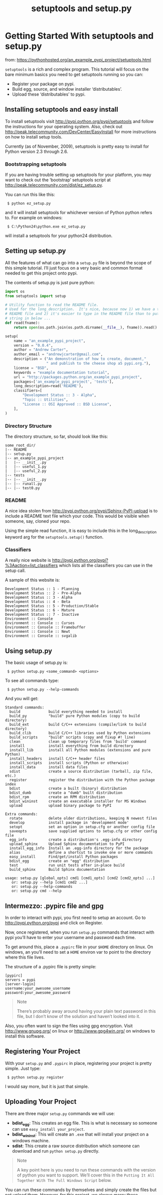 # -*- coding:utf-8 -*-
#+STARTUP: contents indent inlineimages
#+TITLE: setuptools and setup.py

* Getting Started With setuptools and setup.py

from: https://pythonhosted.org/an_example_pypi_project/setuptools.html

=setuptools= is a rich and complex program. This tutorial will focus
on the bare minimum basics you need to get setuptools running so you
can:

- Register your package on pypi.
- Build egg, source, and window installer ‘distributables’.
- Upload these ‘distributables’ to pypi.


** Installing setuptools and easy install

To install setuptools visit http://pypi.python.org/pypi/setuptools and
follow the instructions for your operating system. Also, check out
http://peak.telecommunity.com/DevCenter/EasyInstall for more
instructions on how to install setup tools.

Currently (as of November, 2009), setuptools is pretty easy to install
for Python version 2.3 through 2.6.

*** Bootstrapping setuptools

If you are having trouble setting up setuptools for your platform, you
may want to check out the ‘bootstrap’ setuptools script at
http://peak.telecommunity.com/dist/ez_setup.py.

You can run this like this:

:  $ python ez_setup.py

and it will install setuptools for whichever version of Python python
refers to. For example on windows:

:  $ C:\Python24\python.exe ez_setup.py

will install a setuptools for your python24 distribution.


** Setting up setup.py

All the features of what can go into a =setup.py= file is beyond the
scope of this simple tutorial. I’ll just focus on a very basic and
common format needed to get this project onto pypi.

The contents of setup.py is just pure python:

#+BEGIN_SRC python
  import os
  from setuptools import setup

  # Utility function to read the README file.
  # Used for the long_description.  It's nice, because now 1) we have a top level
  # README file and 2) it's easier to type in the README file than to put a raw
  # string in below ...
  def read(fname):
      return open(os.path.join(os.path.dirname(__file__), fname)).read()

  setup(
      name = "an_example_pypi_project",
      version = "0.0.4",
      author = "Andrew Carter",
      author_email = "andrewjcarter@gmail.com",
      description = ("An demonstration of how to create, document,"
                     " and publish to the cheese shop a5 pypi.org."),
      license = "BSD",
      keywords = "example documentation tutorial",
      url = "http://packages.python.org/an_example_pypi_project",
      packages=['an_example_pypi_project', 'tests'],
      long_description=read('README'),
      classifiers=[
          "Development Status :: 3 - Alpha",
          "Topic :: Utilities",
          "License :: OSI Approved :: BSD License",
      ],
  )
#+END_SRC

*** Directory Structure

The directory structure, so far, should look like this:
#+BEGIN_EXAMPLE
  some_root_dir/
  |-- README
  |-- setup.py
  |-- an_example_pypi_project
  |   |-- __init__.py
  |   |-- useful_1.py
  |   |-- useful_2.py
  |-- tests
  |-- |-- __init__.py
  |-- |-- runall.py
  |-- |-- test0.py
#+END_EXAMPLE

*** README

A nice idea stolen from http://pypi.python.org/pypi/Sphinx-PyPI-upload
is to include a README text file which your code. This would be
visible when someone, say, cloned your repo.

Using the simple read function, it is easy to include this in the
long_description keyword arg for the =setuptools.setup()= function.

*** Classifiers

A really nice website is
http://pypi.python.org/pypi?%3Aaction=list_classifiers which lists all
the classifiers you can use in the setup call.

A sample of this website is:
#+BEGIN_EXAMPLE
  Development Status :: 1 - Planning
  Development Status :: 2 - Pre-Alpha
  Development Status :: 3 - Alpha
  Development Status :: 4 - Beta
  Development Status :: 5 - Production/Stable
  Development Status :: 6 - Mature
  Development Status :: 7 - Inactive
  Environment :: Console
  Environment :: Console :: Curses
  Environment :: Console :: Framebuffer
  Environment :: Console :: Newt
  Environment :: Console :: svgalib
#+END_EXAMPLE


** Using setup.py

The basic usage of setup.py is:

:  $ python setup.py <some_command> <options>

To see all commands type:

:  $ python setup.py --help-commands

And you will get:
#+BEGIN_EXAMPLE
Standard commands:
  build             build everything needed to install
  build_py          "build" pure Python modules (copy to build directory)
  build_ext         build C/C++ extensions (compile/link to build directory)
  build_clib        build C/C++ libraries used by Python extensions
  build_scripts     "build" scripts (copy and fixup #! line)
  clean             clean up temporary files from 'build' command
  install           install everything from build directory
  install_lib       install all Python modules (extensions and pure Python)
  install_headers   install C/C++ header files
  install_scripts   install scripts (Python or otherwise)
  install_data      install data files
  sdist             create a source distribution (tarball, zip file, etc.)
  register          register the distribution with the Python package index
  bdist             create a built (binary) distribution
  bdist_dumb        create a "dumb" built distribution
  bdist_rpm         create an RPM distribution
  bdist_wininst     create an executable installer for MS Windows
  upload            upload binary package to PyPI

Extra commands:
  rotate            delete older distributions, keeping N newest files
  develop           install package in 'development mode'
  setopt            set an option in setup.cfg or another config file
  saveopts          save supplied options to setup.cfg or other config file
  egg_info          create a distribution's .egg-info directory
  upload_sphinx     Upload Sphinx documentation to PyPI
  install_egg_info  Install an .egg-info directory for the package
  alias             define a shortcut to invoke one or more commands
  easy_install      Find/get/install Python packages
  bdist_egg         create an "egg" distribution
  test              run unit tests after in-place build
  build_sphinx      Build Sphinx documentation

usage: setup.py [global_opts] cmd1 [cmd1_opts] [cmd2 [cmd2_opts] ...]
   or: setup.py --help [cmd1 cmd2 ...]
   or: setup.py --help-commands
   or: setup.py cmd --help
#+END_EXAMPLE


** Intermezzo: .pypirc file and gpg

In order to interact with pypi, you first need to setup an account. Go
to http://pypi.python.org/pypi and click on Register.

Now, once registered, when you run =setup.py= commands that interact
with pypi you’ll have to enter your username and password each time.

To get around this, place a =.pypirc= file in your =$HOME= directory
on linux. On windows, an you’ll need to set a =HOME= environ var to
point to the directory where this file lives.

The structure of a .pypirc file is pretty simple:
#+BEGIN_EXAMPLE
  [pypirc]
  servers = pypi
  [server-login]
  username:your_awesome_username
  password:your_awesome_password
#+END_EXAMPLE

#+BEGIN_QUOTE
Note

There’s probably away around having your plain text password in this
file, but I don’t know of the solution and haven’t looked into it.
#+END_QUOTE

Also, you often want to sign the files using gpg encryption. Visit
http://www.gnupg.org/ on linux or http://www.gpg4win.org/ on windows
to install this software.


** Registering Your Project

With your =setup.py= and =.pypirc= in place, registering your project
is pretty simple. Just type:

:  $ python setup.py register

I would say more, but it is just that simple.


** Uploading Your Project

There are three major =setup.py= commands we will use:

- *bdist_egg*: This creates an egg file. This is what is necessary so
  someone can use =easy_install your_project=.
- *bdist_wininst*: This will create an =.exe= that will install your
  project on a windows machine.
- *sdist*: This create a raw source distribution which someone can
  download and run =python setup.py= directly.

#+BEGIN_QUOTE
Note

A key point here is you need to run these commands with the version of
python you want to support. We’ll cover this in the =Putting It All
Together With The Full Windows Script= below.
#+END_QUOTE

You can run these commands by themselves and simply create the files
but not upload them. However, for this project, we always marry these
commands with the upload directive which will both build and upload
the necessary files.


** Putting It All Together With The Full Windows Script

This project was build on a windows machine. To best understand how it
all works and the other options used when using setup.py let’s just
look at the =.bat= file I use to build the package and upload it to
pypi:

#+BEGIN_SRC sh
  set HOME=C:\Users\Owner\
  cd C:\eclipse\workspace\HG_AN_EXAMPLE_PYPI_PROJECT
  C:\Python24\python.exe setup.py bdist_egg upload --identity="Andrew Carter" --sign --quiet
  C:\Python25\python.exe setup.py bdist_egg upload --identity="Andrew Carter" --sign --quiet
  C:\Python26\python.exe setup.py bdist_egg upload --identity="Andrew Carter" --sign --quiet
  C:\Python24\python.exe setup.py bdist_wininst --target-version=2.4 register upload --identity="Andrew Carter" --sign --quiet
  C:\Python25\python.exe setup.py bdist_wininst --target-version=2.5 register upload --identity="Andrew Carter" --sign --quiet
  C:\Python26\python.exe setup.py bdist_wininst --target-version=2.6 register upload --identity="Andrew Carter" --sign --quiet
  C:\Python26\python.exe setup.py sdist upload --identity="Andrew Carter" --sign
  pause
#+END_SRC

For linux, it would be pretty much the same commands, just changing
around the directories to point to the correct python versions.

#+BEGIN_QUOTE
Note

I use the set HOME=C:\Users\Owner\ instead of setting an environ variable on windows
#+END_QUOTE
